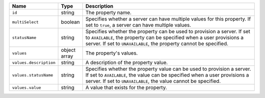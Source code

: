 .. list-table::
   :widths: 10 10 80
   :header-rows: 1

   * - Name
     - Type
     - Description

   * - ``id``
     - string
     - The property name.

   * - ``multiSelect``
     - boolean
     - Specifies whether a server can have multiple values for this property.
       If set to ``true``, a server can have multiple values.

   * - ``statusName``
     - string
     - Specifies whether the property can be used to provision a server. If
       set to ``AVAILABLE``, the property can be specified when a user
       provisions a server. If set to ``UNAVAILABLE``, the property cannot be
       specified.

   * - ``values``
     - object array
     - The property's values.

   * - ``values.description``
     - string
     - A description of the property value.

   * - ``values.statusName``
     - string
     - Specifies whether the property value can be used to provision a server.
       If set to ``AVAILABLE``, the value can be specified when a user
       provisions a server. If set to ``UNAVAILABLE``, the value cannot be
       specified.

   * - ``values.value``
     - string
     - A value that exists for the property.
